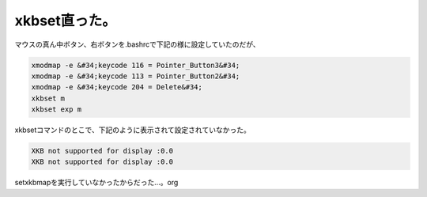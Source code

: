 ﻿xkbset直った。
####################


マウスの真ん中ボタン、右ボタンを.bashrcで下記の様に設定していたのだが、

.. code-block:: none

   xmodmap -e &#34;keycode 116 = Pointer_Button3&#34;
   xmodmap -e &#34;keycode 113 = Pointer_Button2&#34;
   xmodmap -e &#34;keycode 204 = Delete&#34;
   xkbset m
   xkbset exp m


xkbsetコマンドのとこで、下記のように表示されて設定されていなかった。

.. code-block:: none

   XKB not supported for display :0.0
   XKB not supported for display :0.0


setxkbmapを実行していなかったからだった…。org



.. author:: mkouhei
.. categories:: Unix/Linux, 
.. tags::


